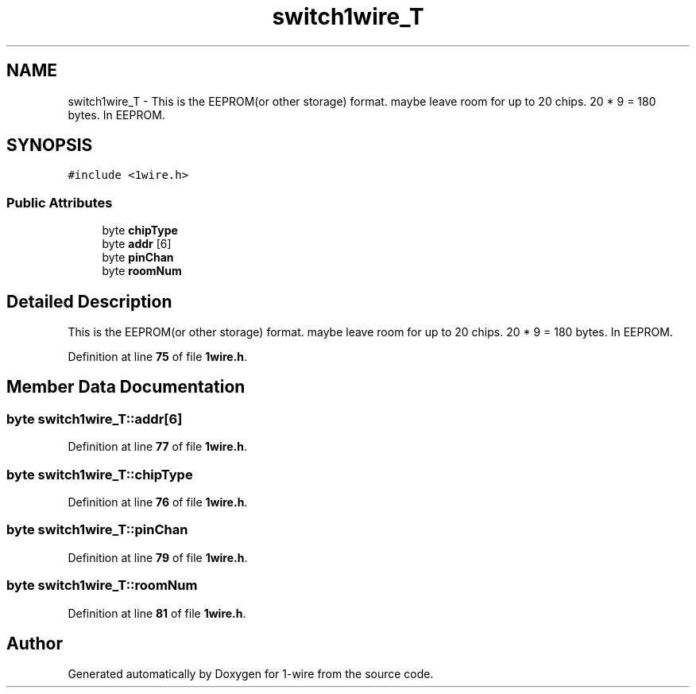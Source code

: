 .TH "switch1wire_T" 3 "Sun Jun 19 2022" "Version 0.0.2" "1-wire" \" -*- nroff -*-
.ad l
.nh
.SH NAME
switch1wire_T \- This is the EEPROM(or other storage) format\&. maybe leave room for up to 20 chips\&. 20 * 9 = 180 bytes\&. In EEPROM\&.  

.SH SYNOPSIS
.br
.PP
.PP
\fC#include <1wire\&.h>\fP
.SS "Public Attributes"

.in +1c
.ti -1c
.RI "byte \fBchipType\fP"
.br
.ti -1c
.RI "byte \fBaddr\fP [6]"
.br
.ti -1c
.RI "byte \fBpinChan\fP"
.br
.ti -1c
.RI "byte \fBroomNum\fP"
.br
.in -1c
.SH "Detailed Description"
.PP 
This is the EEPROM(or other storage) format\&. maybe leave room for up to 20 chips\&. 20 * 9 = 180 bytes\&. In EEPROM\&. 
.PP
Definition at line \fB75\fP of file \fB1wire\&.h\fP\&.
.SH "Member Data Documentation"
.PP 
.SS "byte switch1wire_T::addr[6]"

.PP
Definition at line \fB77\fP of file \fB1wire\&.h\fP\&.
.SS "byte switch1wire_T::chipType"

.PP
Definition at line \fB76\fP of file \fB1wire\&.h\fP\&.
.SS "byte switch1wire_T::pinChan"

.PP
Definition at line \fB79\fP of file \fB1wire\&.h\fP\&.
.SS "byte switch1wire_T::roomNum"

.PP
Definition at line \fB81\fP of file \fB1wire\&.h\fP\&.

.SH "Author"
.PP 
Generated automatically by Doxygen for 1-wire from the source code\&.
